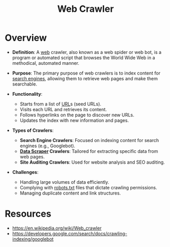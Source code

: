 :PROPERTIES:
:ID:       d3d34ec7-b391-4b8b-bb9e-7b8e7b6e2a37
:ROAM_ALIASES: "web bot" "web spider"
:END:
#+title: Web Crawler
#+filetags: :web:cs:

* Overview

- *Definition*: A [[id:24f4040a-7c18-416a-8460-e69280d437bf][web]] crawler, also known as a web spider or web bot, is a program or automated script that browses the World Wide Web in a methodical, automated manner.

- *Purpose*: The primary purpose of web crawlers is to index content for [[id:656af4b9-648b-41f9-932b-cbf2d2017794][search engines]], allowing them to retrieve web pages and make them searchable.

- *Functionality*:
  - Starts from a list of [[id:1416fc14-1fe4-4d48-8345-af3532f35758][URL]]s (seed URLs).
  - Visits each URL and retrieves its content.
  - Follows hyperlinks on the page to discover new URLs.
  - Updates the index with new information and pages.

- *Types of Crawlers*:
  - *Search Engine Crawlers*: Focused on indexing content for search engines (e.g., Googlebot).
  - *[[id:52303f4f-1e12-4007-b7dd-7f6f6f336d16][Data Scraper]] Crawlers*: Tailored for extracting specific data from web pages.
  - *Site Auditing Crawlers*: Used for website analysis and SEO auditing.

- *Challenges*:
  - Handling large volumes of data efficiently.
  - Complying with [[id:d7d4f1aa-a1a1-48f2-a267-3caef075a87f][robots.txt]] files that dictate crawling permissions.
  - Managing duplicate content and link structures.

* Resources
 - https://en.wikipedia.org/wiki/Web_crawler
 - https://developers.google.com/search/docs/crawling-indexing/googlebot
